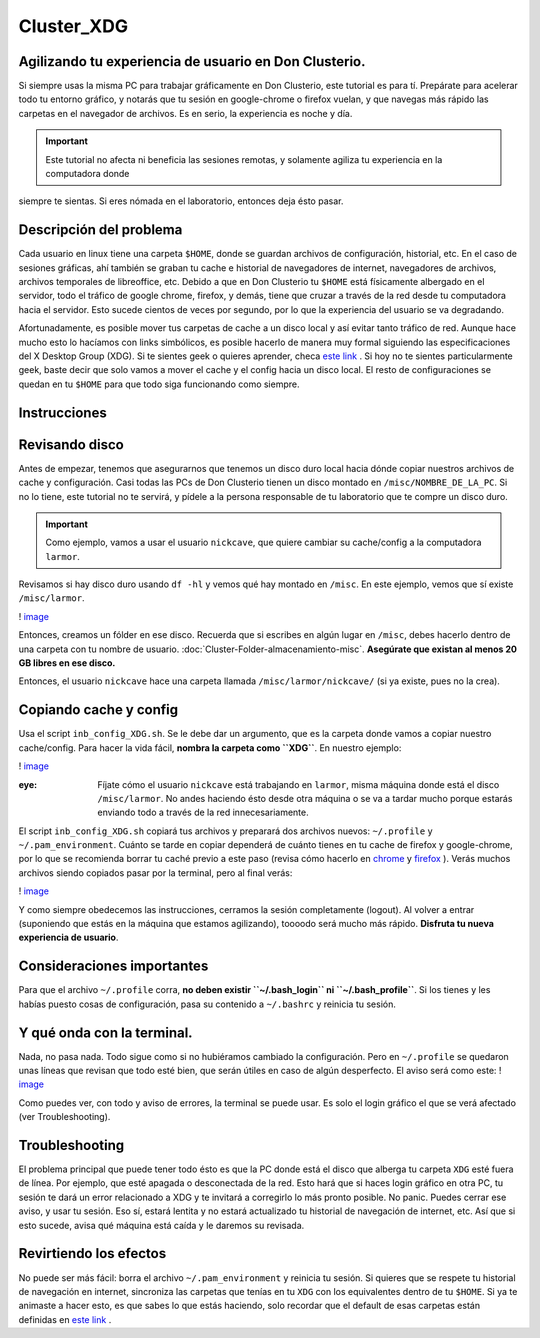 Cluster_XDG
===========

Agilizando tu experiencia de usuario en Don Clusterio.
----------------------------------------

Si siempre usas la misma PC para trabajar gráficamente en Don Clusterio, este tutorial es para tí. Prepárate para acelerar todo tu entorno gráfico, y notarás que tu sesión en google-chrome o firefox vuelan, y que navegas más rápido las carpetas en el navegador de archivos. Es en serio, la experiencia es noche y día.

.. important:: Este tutorial no afecta ni beneficia las sesiones remotas, y solamente agiliza tu experiencia en la computadora donde 
siempre te sientas. Si eres nómada en el laboratorio, entonces deja ésto pasar.

Descripción del problema
----------------------------------------

Cada usuario en linux tiene una carpeta ``$HOME``, donde se guardan archivos de configuración, historial, etc. En el caso de sesiones gráficas, ahí también se graban tu cache e historial de navegadores de internet, navegadores de archivos, archivos temporales de libreoffice, etc. Debido a que en Don Clusterio tu ``$HOME`` está físicamente albergado en el servidor, todo el tráfico de google chrome, firefox, y demás, tiene que cruzar a través de la red desde tu computadora hacia el servidor. Esto sucede cientos de veces por segundo, por lo que la experiencia del usuario se va degradando.

Afortunadamente, es posible mover tus carpetas de cache a un disco local y así evitar tanto tráfico de red. Aunque hace mucho esto lo hacíamos con links simbólicos, es posible hacerlo de manera muy formal siguiendo las especificaciones del X Desktop Group (XDG). Si te sientes geek o quieres aprender, checa  `este link <https://specifications.freedesktop.org/basedir-spec/latest/index.html>`_ . Si hoy no te sientes particularmente geek, baste decir que solo vamos a mover el cache y el config hacia un disco local. El resto de configuraciones se quedan en tu ``$HOME`` para que todo siga funcionando como siempre.

Instrucciones
----------------------------------------

Revisando disco
----------------------------------------

Antes de empezar, tenemos que asegurarnos que tenemos un disco duro local hacia dónde copiar nuestros archivos de cache y configuración. Casi todas las PCs de Don Clusterio tienen un disco montado en ``/misc/NOMBRE_DE_LA_PC``. Si no lo tiene, este tutorial no te servirá, y pídele a la persona responsable de tu laboratorio que te compre un disco duro. 

.. important:: Como ejemplo, vamos a usar el usuario ``nickcave``, que quiere cambiar su cache/config a la computadora ``larmor``.

Revisamos si hay disco duro usando ``df -hl`` y vemos qué hay montado en ``/misc``. En este ejemplo, vemos que sí existe ``/misc/larmor``.

! `image <https://github.com/user-attachments/assets/6317523a-9ad2-41fa-8543-f018657a553d>`_ 

Entonces, creamos un fólder en ese disco. Recuerda que si escribes en algún lugar en ``/misc``, debes hacerlo dentro de una carpeta con tu 
nombre de usuario. :doc:`Cluster-Folder-almacenamiento-misc`. **Asegúrate que existan al menos 20 GB libres en 
ese 
disco.**

Entonces, el usuario ``nickcave`` hace una carpeta llamada ``/misc/larmor/nickcave/`` (si ya existe, pues no la crea).

Copiando cache y config
----------------------------------------

Usa el script ``inb_config_XDG.sh``. Se le debe dar un argumento, que es la carpeta donde vamos a copiar nuestro cache/config. Para hacer la vida fácil, **nombra la carpeta como ``XDG``**. En nuestro ejemplo:

! `image <https://github.com/user-attachments/assets/b229f53e-97eb-46c9-b1ff-4b89bac27ca6>`_ 

:eye: Fíjate cómo el usuario ``nickcave`` está trabajando en ``larmor``, misma máquina donde está el disco ``/misc/larmor``. No andes haciendo ésto desde otra máquina o se va a tardar mucho porque estarás enviando todo a través de la red innecesariamente.

El script ``inb_config_XDG.sh`` copiará tus archivos y preparará dos archivos nuevos: ``~/.profile`` y ``~/.pam_environment``. Cuánto se tarde en copiar dependerá de cuánto tienes en tu cache de firefox y google-chrome, por lo que se recomienda borrar tu caché previo a este paso (revisa cómo hacerlo en  `chrome <https://support.google.com/accounts/answer/32050?hl=es-419&co=GENIE.Platform%3DDesktop>`_  y  `firefox <https://support.mozilla.org/es/kb/limpia-la-cache-y-elimina-los-archivos-temporales->`_ ). Verás muchos archivos siendo copiados pasar por la terminal, pero al final verás:

! `image <https://github.com/user-attachments/assets/6deb8a49-9aad-4be0-b7a6-759fcb996d90>`_ 

Y como siempre obedecemos las instrucciones, cerramos la sesión completamente (logout). Al volver a entrar (suponiendo que estás en la máquina que estamos agilizando), toooodo será mucho más rápido. **Disfruta tu nueva experiencia de usuario**.

Consideraciones importantes
----------------------------------------
Para que el archivo ``~/.profile`` corra, **no deben existir ``~/.bash_login`` ni ``~/.bash_profile``**. Si los tienes y les habías puesto cosas de configuración, pasa su contenido a ``~/.bashrc`` y reinicia tu sesión.


Y qué onda con la terminal.
----------------------------------------

Nada, no pasa nada. Todo sigue como si no hubiéramos cambiado la configuración. Pero en ``~/.profile`` se quedaron unas líneas que revisan que todo esté bien, que serán útiles en caso de algún desperfecto. El aviso será como este:
! `image <https://github.com/user-attachments/assets/8aad24a2-062c-494d-9773-50862aea4411>`_ 

Como puedes ver, con todo y aviso de errores, la terminal se puede usar. Es solo el login gráfico el que se verá afectado (ver Troubleshooting).

Troubleshooting
----------------------------------------

El problema principal que puede tener todo ésto es que la PC donde está el disco que alberga tu carpeta ``XDG`` esté fuera de línea. Por ejemplo, que esté apagada o desconectada de la red. Esto hará que si haces login gráfico en otra PC, tu sesión te dará un error relacionado a XDG y te invitará a corregirlo lo más pronto posible. No panic. Puedes cerrar ese aviso, y usar tu sesión. Eso sí, estará lentita y no estará actualizado tu historial de navegación de internet, etc. Así que si esto sucede, avisa qué máquina está caída y le daremos su revisada.

Revirtiendo los efectos
----------------------------------------

No puede ser más fácil: borra el archivo ``~/.pam_environment`` y reinicia tu sesión. Si quieres que se respete tu historial de navegación en internet, sincroniza las carpetas que tenías en tu ``XDG`` con los equivalentes dentro de tu ``$HOME``. Si ya te animaste a hacer esto, es que sabes lo que estás haciendo, solo recordar que el default de esas carpetas están definidas en   `este link <https://specifications.freedesktop.org/basedir-spec/latest/index.html>`_ .






